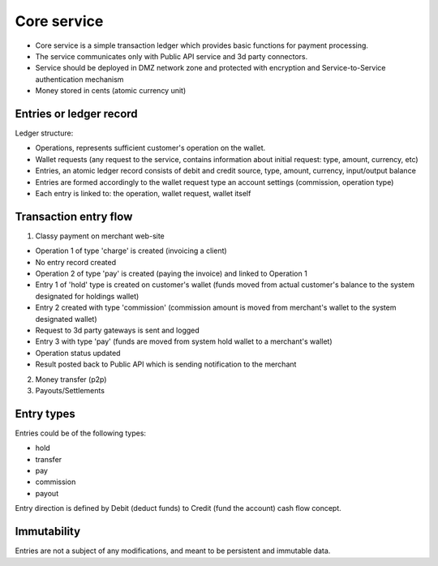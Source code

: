 Core service
============

- Core service is a simple transaction ledger which provides basic functions for payment processing.
- The service communicates only with Public API service and 3d party connectors.
- Service should be deployed in DMZ network zone and protected with encryption and Service-to-Service authentication mechanism
- Money stored in cents (atomic currency unit)

Entries or ledger record
------------------------

Ledger structure:

- Operations, represents sufficient customer's operation on the wallet.
- Wallet requests (any request to the service, contains information about initial request: type, amount, currency, etc)
- Entries, an atomic ledger record consists of debit and credit source, type, amount, currency, input/output balance
- Entries are formed accordingly to the wallet request type an account settings (commission, operation type)
- Each entry is linked to: the operation, wallet request, wallet itself

Transaction entry flow
----------------------

1. Classy payment on merchant web-site

- Operation 1 of type 'charge' is created (invoicing a client)
- No entry record created
- Operation 2 of type 'pay' is created (paying the invoice) and linked to Operation 1
- Entry 1 of 'hold' type is created on customer's wallet (funds moved from actual customer's balance to the system designated for holdings wallet)
- Entry 2 created with type 'commission' (commission amount is moved from merchant's wallet to the system designated wallet)
- Request to 3d party gateways is sent and logged
- Entry 3 with type 'pay' (funds are moved from system hold wallet to a merchant's wallet)
- Operation status updated
- Result posted back to Public API which is sending notification to the merchant

2. Money transfer (p2p)

3. Payouts/Settlements

Entry types
-----------

Entries could be of the following types:

- hold
- transfer
- pay
- commission
- payout

Entry direction is defined by Debit (deduct funds) to Credit (fund the account) cash flow concept.

Immutability
------------

Entries are not a subject of any modifications, and meant to be persistent and immutable data.

